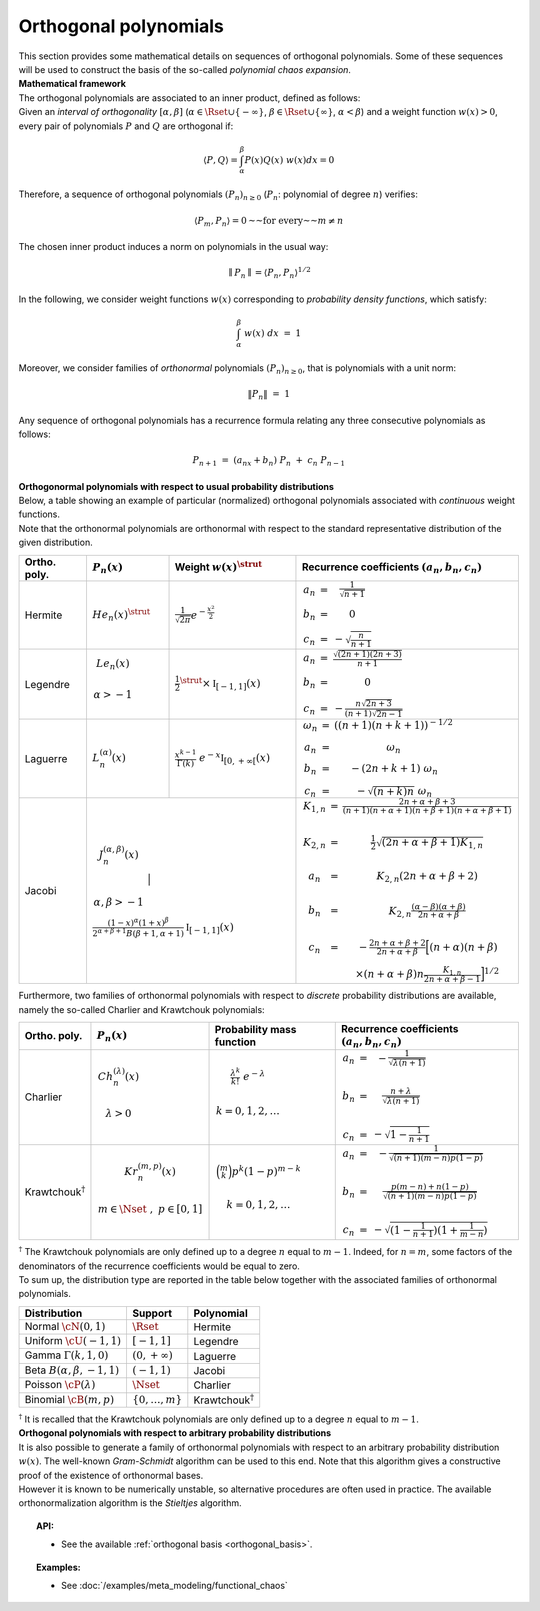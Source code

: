 .. _orthogonal_polynomials:

Orthogonal polynomials
----------------------

| This section provides some mathematical details on sequences of
  orthogonal polynomials. Some of these sequences will be used to
  construct the basis of the so-called *polynomial chaos expansion*.
| **Mathematical framework**

| The orthogonal polynomials are associated to an inner product, defined
  as follows:
| Given an *interval of orthogonality* :math:`[\alpha,\beta]`
  (:math:`\alpha \in \Rset \cup \{-\infty\}`,
  :math:`\beta \in \Rset \cup \{\infty\}`, :math:`\alpha < \beta`) and a
  weight function :math:`w(x)> 0`, every pair of polynomials :math:`P`
  and :math:`Q` are orthogonal if:

  .. math::

      \langle P,Q \rangle = \int_{\alpha}^{\beta}P(x)Q(x)~w(x) dx = 0

Therefore, a sequence of orthogonal polynomials :math:`(P_n)_{n\geq 0}`
(:math:`P_n`: polynomial of degree :math:`n`) verifies:

.. math::

    \langle P_m,P_n\rangle = 0 \text{~~for every~~} m \neq n

The chosen inner product induces a norm on polynomials in the usual
way:

.. math::

    \parallel P_n\parallel=\langle P_n,P_n \rangle^{1/2}

In the following, we consider weight functions :math:`w(x)`
corresponding to *probability density functions*, which satisfy:

.. math::

    \int_{\alpha}^{\beta} \; w(x) \;  dx \, \, = \,\, 1

Moreover, we consider families of *orthonormal* polynomials
:math:`(P_n)_{n\geq 0}`, that is polynomials with a unit norm:

.. math::

    \|P_n\| \, \, = \, \, 1

| Any sequence of orthogonal polynomials has a recurrence formula
  relating any three consecutive polynomials as follows:

  .. math::

      P_{n+1}\ =\ (a_nx+b_n)\ P_n\ +\ c_n\ P_{n-1}

| **Orthogonormal polynomials with respect to usual probability
  distributions**

| Below, a table showing an example of particular (normalized)
  orthogonal polynomials associated with *continuous* weight functions.
| Note that the orthonormal polynomials are
  orthonormal with respect to the standard representative distribution
  of the given distribution.

+-----------------+------------------------------------------------------------------------------------------+---------------------------------------------------------------------------------------------------------------------+-------------------------------------------------------------------------------------------------------------------------------------------------------------------------------------------------------------------------------------------------------------------------------------------------------------------------------------------------------------------------------------------------------------------------------------------------------------------------------------------------------------------+
| Ortho. poly.    | :math:`P_n(x)`                                                                           | Weight :math:`w(x)^{\strut}`                                                                                        | Recurrence coefficients :math:`(a_n,b_n,c_n)`                                                                                                                                                                                                                                                                                                                                                                                                                                                                     |
+=================+==========================================================================================+=====================================================================================================================+===================================================================================================================================================================================================================================================================================================================================================================================================================================================================================================================+
| Hermite         | :math:`{He}_n(x)^{\strut}`                                                               | :math:`\displaystyle \frac{1}{\sqrt{2 \pi}} e^{-\frac{x^2}{2}}`                                                     | :math:`\begin{array}{ccc} a_n & = & \frac{1}{\sqrt{n+1}} \\     b_n & = & 0 \\ c_n & = &  - \sqrt{\frac{n}{n+1}} \end{array}`                                                                                                                                                                                                                                                                                                                                                                                     |
+-----------------+------------------------------------------------------------------------------------------+---------------------------------------------------------------------------------------------------------------------+-------------------------------------------------------------------------------------------------------------------------------------------------------------------------------------------------------------------------------------------------------------------------------------------------------------------------------------------------------------------------------------------------------------------------------------------------------------------------------------------------------------------+
| Legendre        | :math:`\begin{array}{c} {Le}_n(x) \\ \\ \alpha>-1 \\ \end{array}`                        | :math:`\displaystyle \frac{1}{2}^{\strut} \times \mathbb{I}_{[-1,1]}(x)`                                            | :math:`\begin{array}{ccc} a_n & = & \frac{\sqrt{(2n+1)(2n+3)}}{n+1} \\     b_n & = & 0 \\ c_n & = &  -\frac{ n \sqrt{2n+3} }{ (n+1)\sqrt{2n-1} } \end{array}`                                                                                                                                                                                                                                                                                                                                                     |
+-----------------+------------------------------------------------------------------------------------------+---------------------------------------------------------------------------------------------------------------------+-------------------------------------------------------------------------------------------------------------------------------------------------------------------------------------------------------------------------------------------------------------------------------------------------------------------------------------------------------------------------------------------------------------------------------------------------------------------------------------------------------------------+
| Laguerre        | :math:`L_n^{(\alpha)}(x)`                                                                | :math:`\displaystyle \frac{x^{k-1}}{\Gamma(k)}~e^{-x} \mathbb{I}_{[0,+\infty[}(x)`                                  | :math:`\begin{array}{ccc}  \omega_{n} & = & \left((n+1)(n+k+1) \right)^{-1/2} \\ a_n & = & \omega_{n} \\     b_n & = & -(2n+k+1)~\omega_{n} \\ c_n & = &  -\sqrt{(n+k)n}~\omega_{n} \end{array}`                                                                                                                                                                                                                                                                                                                  |
+-----------------+------------------------------------------------------------------------------------------+---------------------------------------------------------------------------------------------------------------------+-------------------------------------------------------------------------------------------------------------------------------------------------------------------------------------------------------------------------------------------------------------------------------------------------------------------------------------------------------------------------------------------------------------------------------------------------------------------------------------------------------------------+
| Jacobi          | :math:`\begin{array}{c} J^{(\alpha,\beta)}_n(x) \\ \\ \\ \alpha,\beta>-1 \\ \end{array}` | :math:`\frac{(1-x)^{\alpha}(1+x)^{\beta}}{2^{\alpha + \beta + 1} B(\beta + 1, \alpha + 1)} \mathbb{I}_{[-1,1]}(x)`  | :math:`\begin{array}{ccc}  K_{1,n} & = & \frac{2n+\alpha + \beta + 3}{(n+1)(n+\alpha+1)(n+\beta+1)(n+\alpha+\beta+1)} \\ \\ K_{2,n} & = & \frac{1}{2} \sqrt{(2n + \alpha + \beta + 1) K_{1,n}} \\ \\a_n & = & K_{2,n}(2n+\alpha + \beta + 2)  \\   \\  b_n & = & K_{2,n}\frac{(\alpha - \beta)(\alpha + \beta)}{2n+\alpha+\beta} \\ \\ c_n & = & - \frac{2n+\alpha+\beta + 2}{2n+\alpha+\beta} \Big[(n+\alpha)(n+\beta) \\ & & \times (n+\alpha+\beta)n\frac{K_{1,n}}{2n+\alpha+\beta-1}\Big]^{1/2}  \end{array}` |
+-----------------+----------------------------------------------------------------------------------------------------------------------------------------------------------------------------------------------------------------+-------------------------------------------------------------------------------------------------------------------------------------------------------------------------------------------------------------------------------------------------------------------------------------------------------------------------------------------------------------------------------------------------------------------------------------------------------------------------------------------------------------------+

Furthermore, two families of orthonormal polynomials with respect to
*discrete* probability distributions are available, namely
the so-called Charlier and Krawtchouk polynomials:

+----------------------------------+-------------------------------------------------------------------------------------------+----------------------------------------------------------------------------------------------------------------+-------------------------------------------------------------------------------------------------------------------------------------------------------------------------------------------------------------------------+
| Ortho. poly.                     | :math:`P_n(x)`                                                                            | Probability mass function                                                                                      | Recurrence coefficients :math:`(a_n,b_n,c_n)`                                                                                                                                                                           |
+==================================+===========================================================================================+================================================================================================================+=========================================================================================================================================================================================================================+
| Charlier                         | :math:`\begin{array}{c} Ch^{(\lambda)}_n(x) \\ \\ \lambda>0 \\ \end{array}`               | :math:`\begin{array}{c} \displaystyle{\frac{\lambda^k}{k!}~e^{-\lambda}} \\ \\ k=0,1,2,\dots \\ \end{array}`   | :math:`\begin{array}{ccc} a_n & = & - \frac{1}{\sqrt{\lambda (n+1)}} \\   \\  b_n & = & \frac{n+\lambda}{\sqrt{\lambda (n+1)}} \\ \\ c_n & = &  - \sqrt{1 - \frac{1}{n+1}} \end{array}`                                 |
+----------------------------------+-------------------------------------------------------------------------------------------+----------------------------------------------------------------------------------------------------------------+-------------------------------------------------------------------------------------------------------------------------------------------------------------------------------------------------------------------------+
| Krawtchouk\ :math:`^{\dagger}`   | :math:`\begin{array}{c} Kr^{(m,p)}_n(x) \\ \\ m \in \Nset~,~p \in [0,1] \\ \end{array}`   | :math:`\begin{array}{c} \displaystyle{\binom{m}{k}p^k (1-p)^{m-k}} \\ \\ k=0,1,2,\dots \\ \end{array}`         | :math:`\begin{array}{ccc} a_n & = & - \frac{1}{\sqrt{(n+1)(m-n)p(1-p)}} \\   \\  b_n & = & \frac{p(m-n)+n(1-p)}{\sqrt{(n+1)(m-n)p(1-p)}} \\ \\ c_n & = &  - \sqrt{(1 - \frac{1}{n+1})(1+\frac{1}{m-n})} \end{array}`    |
+----------------------------------+-------------------------------------------------------------------------------------------+----------------------------------------------------------------------------------------------------------------+-------------------------------------------------------------------------------------------------------------------------------------------------------------------------------------------------------------------------+

| :math:`^{\dagger}` The Krawtchouk polynomials are only defined up to a
  degree :math:`n` equal to :math:`m-1`. Indeed, for :math:`n=m`, some
  factors of the denominators of the recurrence coefficients would be
  equal to zero.
| To sum up, the distribution type are reported in
  the table below together with the associated families of orthonormal
  polynomials.

+-------------------------------------+-------------------------+----------------------------------+
| Distribution                        | Support                 | Polynomial                       |
+=====================================+=========================+==================================+
| Normal :math:`\cN(0,1)`             | :math:`\Rset`           | Hermite                          |
+-------------------------------------+-------------------------+----------------------------------+
| Uniform :math:`\cU(-1,1)`           | :math:`[-1,1]`          | Legendre                         |
+-------------------------------------+-------------------------+----------------------------------+
| Gamma :math:`\Gamma(k,1,0)`         | :math:`(0,+\infty)`     | Laguerre                         |
+-------------------------------------+-------------------------+----------------------------------+
| Beta :math:`B(\alpha,\beta,-1,1)`   | :math:`(-1,1)`          | Jacobi                           |
+-------------------------------------+-------------------------+----------------------------------+
| Poisson :math:`\cP(\lambda)`        | :math:`\Nset`           | Charlier                         |
+-------------------------------------+-------------------------+----------------------------------+
| Binomial :math:`\cB(m,p)`           | :math:`\{0,\dots,m\}`   | Krawtchouk\ :math:`^{\dagger}`   |
+-------------------------------------+-------------------------+----------------------------------+

| :math:`^{\dagger}` It is recalled that the Krawtchouk polynomials are
  only defined up to a degree :math:`n` equal to :math:`m-1`.
| **Orthogonal polynomials with respect to arbitrary probability
  distributions**

| It is also possible to generate a family of orthonormal polynomials
  with respect to an arbitrary probability distribution :math:`w(x)`.
  The well-known *Gram-Schmidt* algorithm can be used to this end. Note
  that this algorithm gives a constructive proof of the existence of
  orthonormal bases.
| However it is known to be numerically unstable, so alternative
  procedures are often used in practice. The available orthonormalization
  algorithm is the *Stieltjes* algorithm.


.. topic:: API:

    - See the available :ref:`orthogonal basis <orthogonal_basis>`.


.. topic:: Examples:

    - See :doc:`/examples/meta_modeling/functional_chaos`

